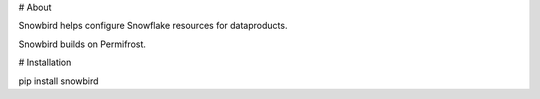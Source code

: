 # About

Snowbird helps configure Snowflake resources for dataproducts. 

Snowbird builds on Permifrost.  

# Installation

pip install snowbird